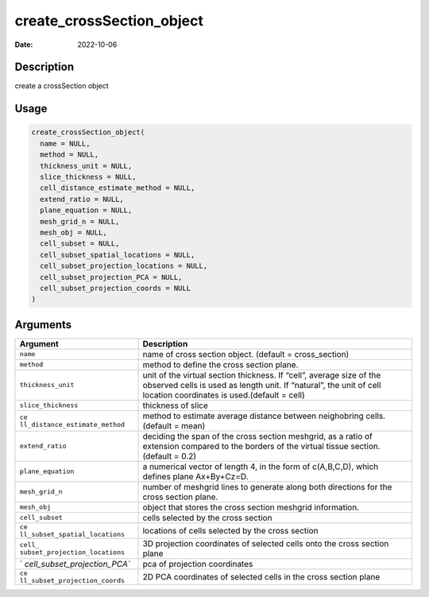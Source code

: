 ==========================
create_crossSection_object
==========================

:Date: 2022-10-06

Description
===========

create a crossSection object

Usage
=====

.. code:: r

   create_crossSection_object(
     name = NULL,
     method = NULL,
     thickness_unit = NULL,
     slice_thickness = NULL,
     cell_distance_estimate_method = NULL,
     extend_ratio = NULL,
     plane_equation = NULL,
     mesh_grid_n = NULL,
     mesh_obj = NULL,
     cell_subset = NULL,
     cell_subset_spatial_locations = NULL,
     cell_subset_projection_locations = NULL,
     cell_subset_projection_PCA = NULL,
     cell_subset_projection_coords = NULL
   )

Arguments
=========

+-------------------------------+--------------------------------------+
| Argument                      | Description                          |
+===============================+======================================+
| ``name``                      | name of cross section object.        |
|                               | (default = cross_section)            |
+-------------------------------+--------------------------------------+
| ``method``                    | method to define the cross section   |
|                               | plane.                               |
+-------------------------------+--------------------------------------+
| ``thickness_unit``            | unit of the virtual section          |
|                               | thickness. If “cell”, average size   |
|                               | of the observed cells is used as     |
|                               | length unit. If “natural”, the unit  |
|                               | of cell location coordinates is      |
|                               | used.(default = cell)                |
+-------------------------------+--------------------------------------+
| ``slice_thickness``           | thickness of slice                   |
+-------------------------------+--------------------------------------+
| ``ce                          | method to estimate average distance  |
| ll_distance_estimate_method`` | between neighobring cells. (default  |
|                               | = mean)                              |
+-------------------------------+--------------------------------------+
| ``extend_ratio``              | deciding the span of the cross       |
|                               | section meshgrid, as a ratio of      |
|                               | extension compared to the borders of |
|                               | the virtual tissue section. (default |
|                               | = 0.2)                               |
+-------------------------------+--------------------------------------+
| ``plane_equation``            | a numerical vector of length 4, in   |
|                               | the form of c(A,B,C,D), which        |
|                               | defines plane Ax+By+Cz=D.            |
+-------------------------------+--------------------------------------+
| ``mesh_grid_n``               | number of meshgrid lines to generate |
|                               | along both directions for the cross  |
|                               | section plane.                       |
+-------------------------------+--------------------------------------+
| ``mesh_obj``                  | object that stores the cross section |
|                               | meshgrid information.                |
+-------------------------------+--------------------------------------+
| ``cell_subset``               | cells selected by the cross section  |
+-------------------------------+--------------------------------------+
| ``ce                          | locations of cells selected by the   |
| ll_subset_spatial_locations`` | cross section                        |
+-------------------------------+--------------------------------------+
| ``cell_                       | 3D projection coordinates of         |
| subset_projection_locations`` | selected cells onto the cross        |
|                               | section plane                        |
+-------------------------------+--------------------------------------+
| `                             | pca of projection coordinates        |
| `cell_subset_projection_PCA`` |                                      |
+-------------------------------+--------------------------------------+
| ``ce                          | 2D PCA coordinates of selected cells |
| ll_subset_projection_coords`` | in the cross section plane           |
+-------------------------------+--------------------------------------+
